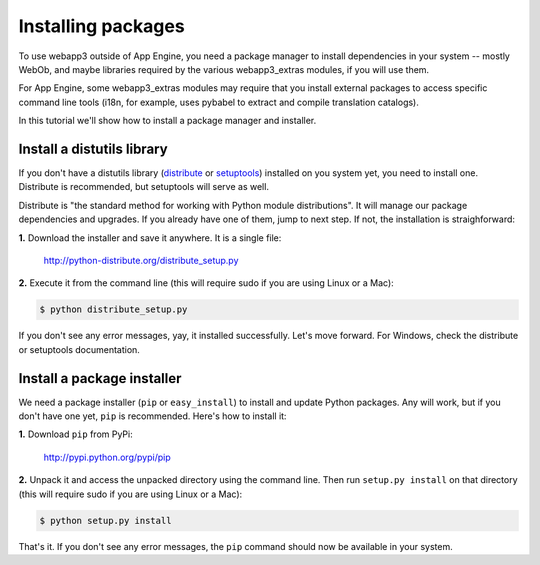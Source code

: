 .. _tutorials.installing.packages:

Installing packages
===================
To use webapp3 outside of App Engine, you need a package manager to install
dependencies in your system -- mostly WebOb, and maybe libraries required
by the various webapp3_extras modules, if you will use them.

For App Engine, some webapp3_extras modules may require that you install
external packages to access specific command line tools (i18n, for example,
uses pybabel to extract and compile translation catalogs).

In this tutorial we'll show how to install a package manager and installer.


Install a distutils library
---------------------------
If you don't have a distutils library (`distribute <http://pypi.python.org/pypi/distribute>`_
or `setuptools <http://pypi.python.org/pypi/setuptools>`_) installed on
you system yet, you need to install one. Distribute is recommended, but
setuptools will serve as well.

Distribute is "the standard method for working with Python module
distributions". It will manage our package dependencies and upgrades.
If you already have one of them, jump to next step. If not, the installation
is straighforward:

**1.** Download the installer and save it anywhere. It is a single file:

    http://python-distribute.org/distribute_setup.py

**2.** Execute it from the command line (this will require sudo if you are
using Linux or a Mac):

.. code-block:: text

   $ python distribute_setup.py

If you don't see any error messages, yay, it installed successfully. Let's
move forward. For Windows, check the distribute or setuptools documentation.


Install a package installer
---------------------------
We need a package installer (``pip`` or ``easy_install``) to install and
update Python packages. Any will work, but if you don't have one yet, ``pip``
is recommended. Here's how to install it:

**1.** Download ``pip`` from PyPi:

    http://pypi.python.org/pypi/pip

**2.** Unpack it and access the unpacked directory using the command line.
Then run ``setup.py install`` on that directory (this will require sudo if you
are using Linux or a Mac):

.. code-block:: text

   $ python setup.py install

That's it. If you don't see any error messages, the ``pip`` command should
now be available in your system.
